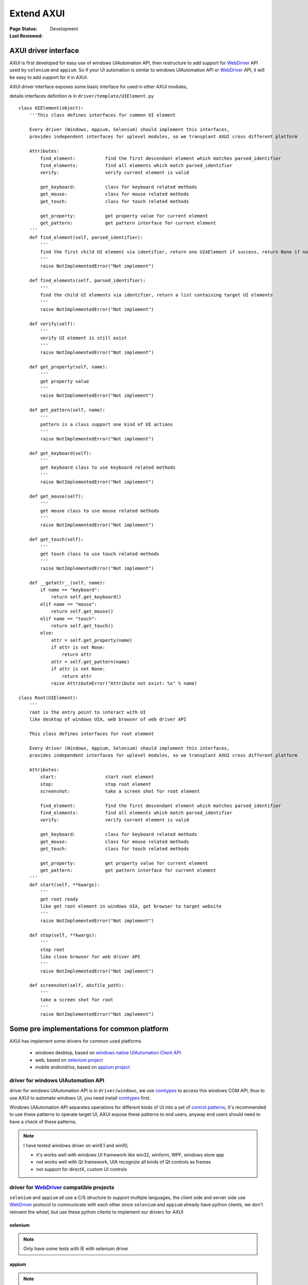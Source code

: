 .. _`extend AXUI`:

=========================
Extend AXUI
=========================

:Page Status: Development
:Last Reviewed: 

AXUI driver interface
=========================

AXUI is first developed for easy use of windows UIAutomation API, then restructure to add support for `WebDriver <http://www.w3.org/TR/webdriver/>`_ API used by ``selenium`` and ``appium``.
So if your UI automation is similar to windows UIAutomation API or `WebDriver <http://www.w3.org/TR/webdriver/>`_ API, it will be easy to add support for it in AXUI.

AXUI driver interface exposes some basic interface for used in other AXUI modules,

details interfaces definition is in ``driver/template/UIElement.py`` ::

    class UIElement(object):
        '''This class defines interfaces for common UI element
        
        Every driver (Windows, Appium, Selenium) should implement this interfaces,
        provides independent interfaces for uplevel modules, so we transplant AXUI cross different platform
        
        Attributes:
            find_element:           find the first descendant element which matches parsed_identifier
            find_elements:          find all elements which match parsed_identifier
            verify:                 verify current element is valid

            get_keyboard:           class for keyboard related methods
            get_mouse:              class for mouse related methods
            get_touch:              class for touch related methods
            
            get_property:           get property value for current element
            get_pattern:            get pattern interface for current element
        '''
        def find_element(self, parsed_identifier):
            '''
            find the first child UI element via identifier, return one UIAElement if success, return None if not find
            '''
            raise NotImplementedError("Not implement")
            
        def find_elements(self, parsed_identifier):
            '''
            find the child UI elements via identifier, return a list containing target UI elements
            '''
            raise NotImplementedError("Not implement")

        def verify(self):
            '''
            verify UI element is still exist
            '''
            raise NotImplementedError("Not implement")
            
        def get_property(self, name):
            '''
            get property value
            '''
            raise NotImplementedError("Not implement")
            
        def get_pattern(self, name):
            '''
            pattern is a class support one kind of UI actions
            '''
            raise NotImplementedError("Not implement")
            
        def get_keyboard(self):
            '''
            get keyboard class to use keyboard related methods
            '''
            raise NotImplementedError("Not implement")
        
        def get_mouse(self):
            '''
            get mouse class to use mouse related methods
            '''
            raise NotImplementedError("Not implement")
        
        def get_touch(self):
            '''
            get touch class to use touch related methods
            '''
            raise NotImplementedError("Not implement")
            
        def __getattr__(self, name):
            if name == "keyboard":
                return self.get_keyboard()
            elif name == "mouse":
                return self.get_mouse()
            elif name == "touch":
                return self.get_touch()
            else:
                attr = self.get_property(name)
                if attr is not None:
                    return attr
                attr = self.get_pattern(name)
                if attr is not None:
                    return attr   
                raise AttributeError("Attribute not exist: %s" % name)
                
    class Root(UIElement):
        '''
        root is the entry point to interact with UI
        like desktop of windows UIA, web browser of web driver API
        
        This class defines interfaces for root element
        
        Every driver (Windows, Appium, Selenium) should implement this interfaces,
        provides independent interfaces for uplevel modules, so we transplant AXUI cross different platform
        
        Attributes:
            start:                  start root element
            stop:                   stop root element
            screenshot:             take a screen shot for root element
        
            find_element:           find the first descendant element which matches parsed_identifier
            find_elements:          find all elements which match parsed_identifier
            verify:                 verify current element is valid

            get_keyboard:           class for keyboard related methods
            get_mouse:              class for mouse related methods
            get_touch:              class for touch related methods
            
            get_property:           get property value for current element
            get_pattern:            get pattern interface for current element
        '''
        def start(self, **kwargs):
            '''
            get root ready
            like get root element in windows UIA, get browser to target website
            '''
            raise NotImplementedError("Not implement")
            
        def stop(self, **kwargs):
            '''
            stop root
            like close browser for web driver API
            '''
            raise NotImplementedError("Not implement")
            
        def screenshot(self, absfile_path):
            '''
            take a screen shot for root
            '''
            raise NotImplementedError("Not implement")


Some pre implementations for common platform
=============================================

AXUI has implement some drivers for common used platforms

 - windows desktop, based on `windows native UIAutomation Client API <https://msdn.microsoft.com/en-us/library/windows/desktop/ee684021(v=vs.85).aspx>`_
 - web, based on `selenium project <https://github.com/SeleniumHQ/selenium>`_
 - mobile android/ios, based on `appium project <https://github.com/appium/appium>`_

driver for windows UIAutomation API
-------------------------------------

driver for windows UIAutomation API is in ``driver/windows``, we use `comtypes <https://github.com/enthought/comtypes>`_ to access this windows COM API, 
thus to use AXUI to automate windows UI, you need install `comtypes <https://github.com/enthought/comtypes>`_ first.

Windows UIAutomation API separates operations for different kinds of UI into a set of `control patterns <https://msdn.microsoft.com/en-us/library/windows/desktop/ee684023(v=vs.85).aspx>`_, 
it's recommended to use these patterns to operate target UI,
AXUI expose these patterns to end users, anyway end users should need to have a check of these patterns.

.. note::

 I have tested windows driver on win8.1 and win10,
 
 - it's works well with windows UI framework like win32, winform, WPF, windows store app
 - not works well with Qt framework, UIA recognize all kinds of Qt controls as frames  
 - not support for directX, custom UI controls

driver for `WebDriver <https://w3c.github.io/webdriver/webdriver-spec.html>`_ compatible projects
---------------------------------------------------------------------------------------------------

``selenium`` and ``appium`` all use a C/S structure to support multiple languages, the client side and server side use `WebDriver <https://w3c.github.io/webdriver/webdriver-spec.html>`_ protocol to communicate with each other
since ``selenium`` and ``appium`` already have python clients, we don't reinvent the wheel, but use these python clients to implement our drivers for AXUI

selenium
###########



.. note::

 Only have some tests with IE with selenium driver 

appium
###########


.. note::

 since I don't have an apple/android environment, the appium driver is not tested
